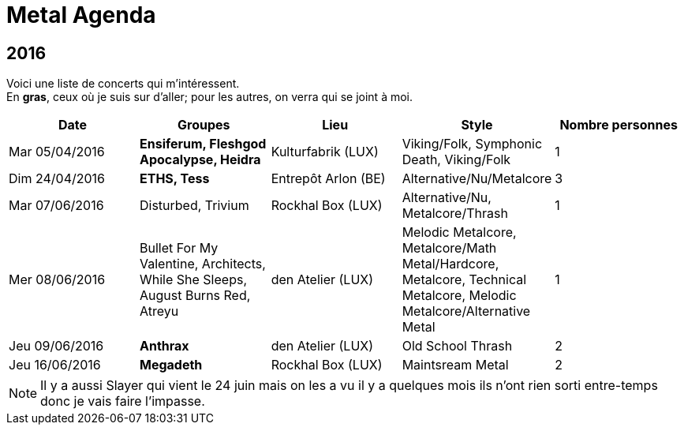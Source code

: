 = Metal Agenda

== 2016

Voici une liste de concerts qui m'intéressent. +
En *gras*, ceux où je suis sur d'aller; pour les autres, on verra qui se joint à moi.

|===
|Date |Groupes |Lieu |Style |Nombre personnes

|Mar 05/04/2016
|*Ensiferum, Fleshgod Apocalypse, Heidra*
|Kulturfabrik (LUX)
|Viking/Folk, Symphonic Death, Viking/Folk
|1

|Dim 24/04/2016
|*ETHS, Tess*
|Entrepôt Arlon (BE)
|Alternative/Nu/Metalcore
|3

|Mar 07/06/2016
|Disturbed, Trivium
|Rockhal Box (LUX)
|Alternative/Nu, Metalcore/Thrash
|1

|Mer 08/06/2016
|Bullet For My Valentine, Architects, While She Sleeps, August Burns Red, Atreyu
|den Atelier (LUX)
|Melodic Metalcore, Metalcore/Math Metal/Hardcore, Metalcore, Technical Metalcore, Melodic Metalcore/Alternative Metal
|1

|Jeu 09/06/2016
|*Anthrax*
|den Atelier (LUX)
|Old School Thrash
|2

|Jeu 16/06/2016
|*Megadeth*
|Rockhal Box (LUX)
|Maintsream Metal
|2

|===

NOTE: Il y a aussi Slayer qui vient le 24 juin mais on les a vu il y a quelques mois ils n'ont rien sorti entre-temps donc je vais faire l'impasse.
